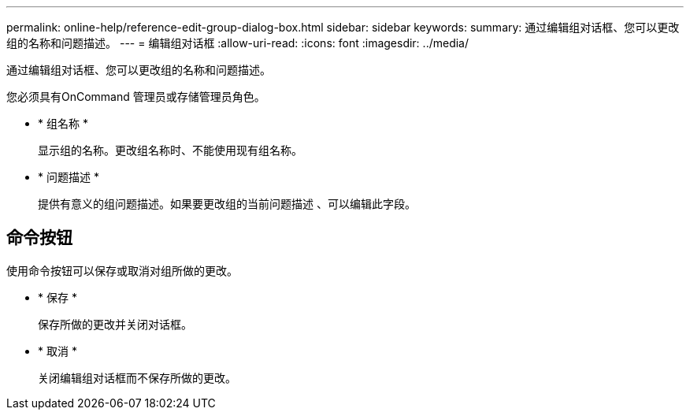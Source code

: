 ---
permalink: online-help/reference-edit-group-dialog-box.html 
sidebar: sidebar 
keywords:  
summary: 通过编辑组对话框、您可以更改组的名称和问题描述。 
---
= 编辑组对话框
:allow-uri-read: 
:icons: font
:imagesdir: ../media/


[role="lead"]
通过编辑组对话框、您可以更改组的名称和问题描述。

您必须具有OnCommand 管理员或存储管理员角色。

* * 组名称 *
+
显示组的名称。更改组名称时、不能使用现有组名称。

* * 问题描述 *
+
提供有意义的组问题描述。如果要更改组的当前问题描述 、可以编辑此字段。





== 命令按钮

使用命令按钮可以保存或取消对组所做的更改。

* * 保存 *
+
保存所做的更改并关闭对话框。

* * 取消 *
+
关闭编辑组对话框而不保存所做的更改。


